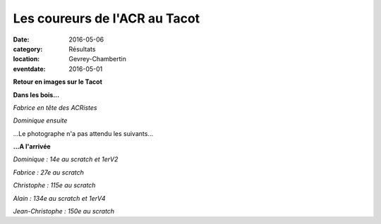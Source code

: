Les coureurs de l'ACR au Tacot
==============================

:date: 2016-05-06
:category: Résultats
:location: Gevrey-Chambertin
:eventdate: 2016-05-01

**Retour en images sur le Tacot**

**Dans les bois...**

.. image:: http://assets.acr-dijon.org/tacot162.JPG

*Fabrice en tête des ACRistes*

.. image:: http://assets.acr-dijon.org/tacot164.JPG

*Dominique ensuite*

...Le photographe n'a pas attendu les suivants...

**...A l'arrivée**

.. image:: http://assets.acr-dijon.org/tacot165.JPG

*Dominique : 14e au scratch et 1erV2*

.. image:: http://assets.acr-dijon.org/tacot166.JPG

*Fabrice : 27e au scratch*

.. image:: http://assets.acr-dijon.org/tacot167.JPG

*Christophe : 115e au scratch*

.. image:: http://assets.acr-dijon.org/tacot168.JPG

*Alain : 134e au scratch et 1erV4*

.. image:: http://assets.acr-dijon.org/tacot169.JPG

*Jean-Christophe : 150e au scratch*
